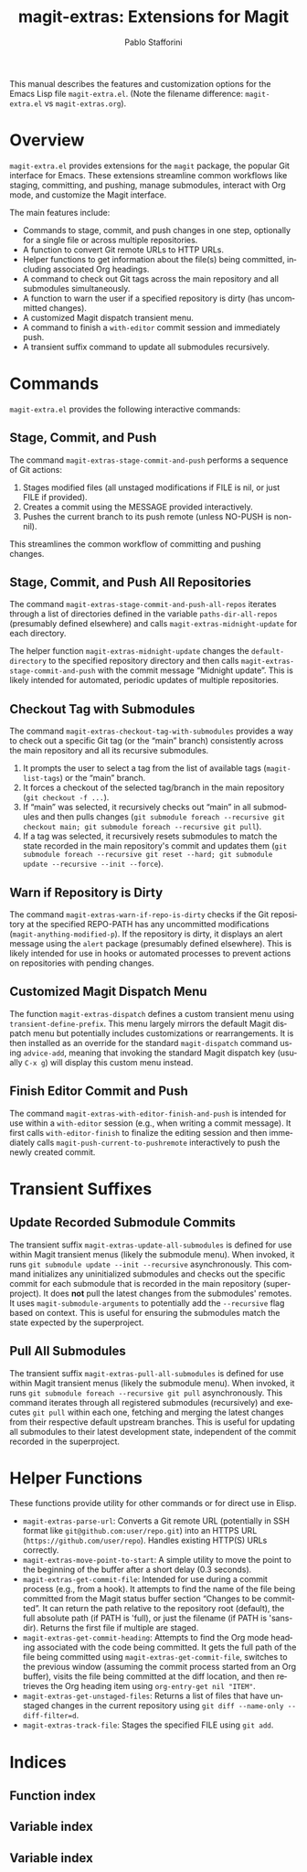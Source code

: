 #+title: magit-extras: Extensions for Magit
#+author: Pablo Stafforini
#+email: pablo@stafforini.com
#+language: en
#+options: ':t toc:t author:t email:t num:t
#+startup: content
#+export_file_name: magit-extras.info
#+texinfo_filename: magit-extras.info
#+texinfo_dir_category: Emacs misc features
#+texinfo_dir_title: Magit Extras: (magit-extras)
#+texinfo_dir_desc: Extensions for Magit

This manual describes the features and customization options for the Emacs Lisp file =magit-extra.el=. (Note the filename difference: =magit-extra.el= vs =magit-extras.org=).

* Overview
:PROPERTIES:
:CUSTOM_ID: h:overview
:END:

=magit-extra.el= provides extensions for the =magit= package, the popular Git interface for Emacs. These extensions streamline common workflows like staging, committing, and pushing, manage submodules, interact with Org mode, and customize the Magit interface.

The main features include:

+ Commands to stage, commit, and push changes in one step, optionally for a single file or across multiple repositories.
+ A function to convert Git remote URLs to HTTP URLs.
+ Helper functions to get information about the file(s) being committed, including associated Org headings.
+ A command to check out Git tags across the main repository and all submodules simultaneously.
+ A function to warn the user if a specified repository is dirty (has uncommitted changes).
+ A customized Magit dispatch transient menu.
+ A command to finish a =with-editor= commit session and immediately push.
+ A transient suffix command to update all submodules recursively.

* Commands
:PROPERTIES:
:CUSTOM_ID: h:commands
:END:

=magit-extra.el= provides the following interactive commands:

** Stage, Commit, and Push
:PROPERTIES:
:CUSTOM_ID: h:magit-extras-stage-commit-and-push
:END:

#+findex: magit-extras-stage-commit-and-push
The command ~magit-extras-stage-commit-and-push~ performs a sequence of Git actions:
1. Stages modified files (all unstaged modifications if FILE is nil, or just FILE if provided).
2. Creates a commit using the MESSAGE provided interactively.
3. Pushes the current branch to its push remote (unless NO-PUSH is non-nil).

This streamlines the common workflow of committing and pushing changes.

** Stage, Commit, and Push All Repositories
:PROPERTIES:
:CUSTOM_ID: h:magit-extras-stage-commit-and-push-all-repos
:END:

#+findex: magit-extras-stage-commit-and-push-all-repos
The command ~magit-extras-stage-commit-and-push-all-repos~ iterates through a list of directories defined in the variable =paths-dir-all-repos= (presumably defined elsewhere) and calls ~magit-extras-midnight-update~ for each directory.

#+findex: magit-extras-midnight-update
The helper function ~magit-extras-midnight-update~ changes the =default-directory= to the specified repository directory and then calls ~magit-extras-stage-commit-and-push~ with the commit message "Midnight update". This is likely intended for automated, periodic updates of multiple repositories.

** Checkout Tag with Submodules
:PROPERTIES:
:CUSTOM_ID: h:magit-extras-checkout-tag-with-submodules
:END:

#+findex: magit-extras-checkout-tag-with-submodules
The command ~magit-extras-checkout-tag-with-submodules~ provides a way to check out a specific Git tag (or the "main" branch) consistently across the main repository and all its recursive submodules.
1. It prompts the user to select a tag from the list of available tags (=magit-list-tags=) or the "main" branch.
2. It forces a checkout of the selected tag/branch in the main repository (=git checkout -f ...=).
3. If "main" was selected, it recursively checks out "main" in all submodules and then pulls changes (=git submodule foreach --recursive git checkout main; git submodule foreach --recursive git pull=).
4. If a tag was selected, it recursively resets submodules to match the state recorded in the main repository's commit and updates them (=git submodule foreach --recursive git reset --hard; git submodule update --recursive --init --force=).

** Warn if Repository is Dirty
:PROPERTIES:
:CUSTOM_ID: h:magit-extras-warn-if-repo-is-dirty
:END:

#+findex: magit-extras-warn-if-repo-is-dirty
The command ~magit-extras-warn-if-repo-is-dirty~ checks if the Git repository at the specified REPO-PATH has any uncommitted modifications (=magit-anything-modified-p=). If the repository is dirty, it displays an alert message using the =alert= package (presumably defined elsewhere). This is likely intended for use in hooks or automated processes to prevent actions on repositories with pending changes.

** Customized Magit Dispatch Menu
:PROPERTIES:
:CUSTOM_ID: h:magit-extras-dispatch
:END:

#+findex: magit-extras-dispatch
The function ~magit-extras-dispatch~ defines a custom transient menu using =transient-define-prefix=. This menu largely mirrors the default Magit dispatch menu but potentially includes customizations or rearrangements. It is then installed as an override for the standard =magit-dispatch= command using =advice-add=, meaning that invoking the standard Magit dispatch key (usually =C-x g=) will display this custom menu instead.

** Finish Editor Commit and Push
:PROPERTIES:
:CUSTOM_ID: h:magit-extras-with-editor-finish-and-push
:END:

#+findex: magit-extras-with-editor-finish-and-push
The command ~magit-extras-with-editor-finish-and-push~ is intended for use within a =with-editor= session (e.g., when writing a commit message). It first calls =with-editor-finish= to finalize the editing session and then immediately calls =magit-push-current-to-pushremote= interactively to push the newly created commit.

* Transient Suffixes
:PROPERTIES:
:CUSTOM_ID: h:transient-suffixes
:END:

** Update Recorded Submodule Commits
:PROPERTIES:
:CUSTOM_ID: h:magit-extras-update-all-submodules
:END:

#+findex: magit-extras-update-all-submodules
The transient suffix ~magit-extras-update-all-submodules~ is defined for use within Magit transient menus (likely the submodule menu). When invoked, it runs =git submodule update --init --recursive= asynchronously. This command initializes any uninitialized submodules and checks out the specific commit for each submodule that is recorded in the main repository (superproject). It does *not* pull the latest changes from the submodules' remotes. It uses =magit-submodule-arguments= to potentially add the =--recursive= flag based on context. This is useful for ensuring the submodules match the state expected by the superproject.

** Pull All Submodules
:PROPERTIES:
:CUSTOM_ID: h:magit-extras-pull-all-submodules
:END:

#+findex: magit-extras-pull-all-submodules
The transient suffix ~magit-extras-pull-all-submodules~ is defined for use within Magit transient menus (likely the submodule menu). When invoked, it runs =git submodule foreach --recursive git pull= asynchronously. This command iterates through all registered submodules (recursively) and executes =git pull= within each one, fetching and merging the latest changes from their respective default upstream branches. This is useful for updating all submodules to their latest development state, independent of the commit recorded in the superproject.

* Helper Functions
:PROPERTIES:
:CUSTOM_ID: h:helper-functions
:END:

These functions provide utility for other commands or for direct use in Elisp.

+ ~magit-extras-parse-url~: Converts a Git remote URL (potentially in SSH format like =git@github.com:user/repo.git=) into an HTTPS URL (=https://github.com/user/repo=). Handles existing HTTP(S) URLs correctly.
+ ~magit-extras-move-point-to-start~: A simple utility to move the point to the beginning of the buffer after a short delay (0.3 seconds).
+ ~magit-extras-get-commit-file~: Intended for use during a commit process (e.g., from a hook). It attempts to find the name of the file being committed from the Magit status buffer section "Changes to be committed". It can return the path relative to the repository root (default), the full absolute path (if PATH is 'full), or just the filename (if PATH is 'sans-dir). Returns the first file if multiple are staged.
+ ~magit-extras-get-commit-heading~: Attempts to find the Org mode heading associated with the code being committed. It gets the full path of the file being committed using ~magit-extras-get-commit-file~, switches to the previous window (assuming the commit process started from an Org buffer), visits the file being committed at the diff location, and then retrieves the Org heading item using =org-entry-get nil "ITEM"=.
+ ~magit-extras-get-unstaged-files~: Returns a list of files that have unstaged changes in the current repository using =git diff --name-only --diff-filter=d=.
+ ~magit-extras-track-file~: Stages the specified FILE using =git add=.

* Indices
:PROPERTIES:
:CUSTOM_ID: h:indices
:END:

** Function index
:PROPERTIES:
:INDEX: fn
:CUSTOM_ID: h:function-index
:END:

#+print_index: fn

** Variable index
:PROPERTIES:
:INDEX: vr
:CUSTOM_ID: h:variable-index
:END:

#+print_index: vr

** Variable index
:PROPERTIES:
:INDEX: vr
:CUSTOM_ID: h:variable-index
:END:
